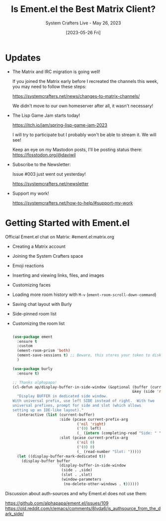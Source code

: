 #+title: Is Ement.el the Best Matrix Client?
#+subtitle: System Crafters Live - May 26, 2023
#+date: [2023-05-26 Fri]
#+video: KCmlupc9z34

* Updates

- The Matrix and IRC migration is going well!

  If you joined the Matrix early before I recreated the channels this week, you may need to follow these steps:

  https://systemcrafters.net/news/changes-to-matrix-channels/

  We didn't move to our own homeserver after all, it wasn't necessary!

- The Lisp Game Jam starts today!

  https://itch.io/jam/spring-lisp-game-jam-2023

  I will try to participate but I probably won't be able to stream it.  We will see!

  Keep an eye on my Mastodon posts, I'll be posting status there:
  https://fosstodon.org/@daviwil

- Subscribe to the Newsletter:

  Issue #003 just went out yesterday!

  https://systemcrafters.net/newsletter

- Support my work!

  https://systemcrafters.net/how-to-help/#support-my-work

* Getting Started with Ement.el 

Official Ement.el chat on Matrix: #ement.el:matrix.org

- Creating a Matrix account
- Joining the System Crafters space
- Emoji reactions
- Inserting and viewing links, files, and images
- Customizing faces
- Loading more room history with ~M-v~ (=ement-room-scroll-down-command=)
- Saving chat layout with Burly
- Side-pinned room list
- Customizing the room list

  #+begin_src emacs-lisp

    (use-package ement
      :ensure t
      :custom
      (ement-room-prism 'both)
      (ement-save-sessions t) ;; Beware, this stores your token to disk in plain text!
      )

    (use-package burly
      :ensure t)

    ;; Thanks alphapapa!
    (cl-defun ap/display-buffer-in-side-window (&optional (buffer (current-buffer))
                                                          &key (side 'right) (slot 0))
      "Display BUFFER in dedicated side window.
    With universal prefix, use left SIDE instead of right.  With two
    universal prefixes, prompt for side and slot (which allows
    setting up an IDE-like layout)."
      (interactive (list (current-buffer)
                         :side (pcase current-prefix-arg
                                 ('nil 'right)
                                 ('(0) left)
                                 (_ (intern (completing-read "Side: " '(left right top bottom) nil t))))
                         :slot (pcase current-prefix-arg
                                 ('nil 0)
                                 ('(0) 0)
                                 (_ (read-number "Slot: ")))))
      (let ((display-buffer-mark-dedicated t))
        (display-buffer buffer
                        `(display-buffer-in-side-window
                          (side . ,side)
                          (slot . ,slot)
                          (window-parameters
                           (no-delete-other-windows . t))))))

  #+end_src


Discussion about auth-sources and why Ement.el does not use them:

https://github.com/alphapapa/ement.el/issues/109 https://old.reddit.com/r/emacs/comments/8lvda6/is_authsource_from_the_dark_side/ 
